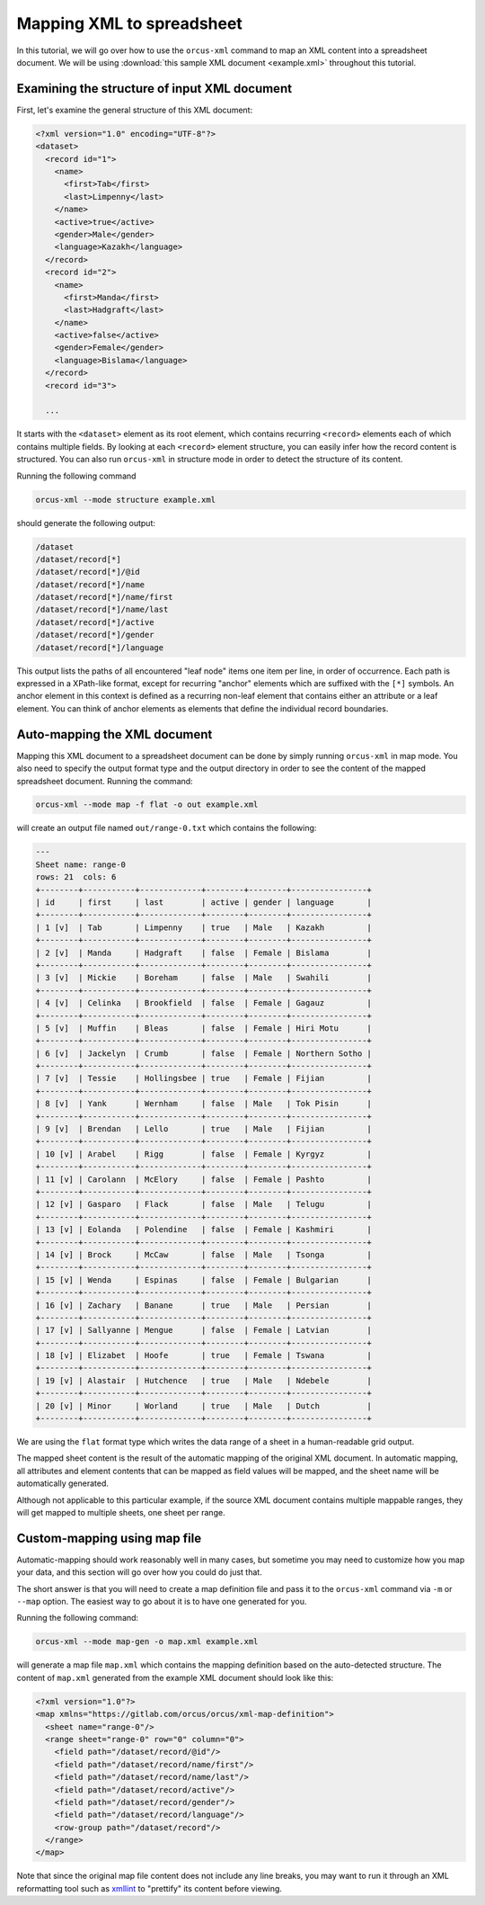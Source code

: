 
Mapping XML to spreadsheet
==========================

In this tutorial, we will go over how to use the ``orcus-xml`` command to map an
XML content into a spreadsheet document.  We will be using :download:`this sample XML
document <example.xml>` throughout this tutorial.

Examining the structure of input XML document
---------------------------------------------

First, let's examine the general structure of this XML document:

.. code-block:: XML

    <?xml version="1.0" encoding="UTF-8"?>
    <dataset>
      <record id="1">
        <name>
          <first>Tab</first>
          <last>Limpenny</last>
        </name>
        <active>true</active>
        <gender>Male</gender>
        <language>Kazakh</language>
      </record>
      <record id="2">
        <name>
          <first>Manda</first>
          <last>Hadgraft</last>
        </name>
        <active>false</active>
        <gender>Female</gender>
        <language>Bislama</language>
      </record>
      <record id="3">

      ...


It starts with the ``<dataset>`` element as its root element, which contains
recurring ``<record>`` elements each of which contains multiple fields.  By
looking at each ``<record>`` element structure, you can easily infer how the
record content is structured.  You can also run ``orcus-xml`` in structure
mode in order to detect the structure of its content.

Running the following command

.. code-block::

    orcus-xml --mode structure example.xml

should generate the following output:

.. code-block::

    /dataset
    /dataset/record[*]
    /dataset/record[*]/@id
    /dataset/record[*]/name
    /dataset/record[*]/name/first
    /dataset/record[*]/name/last
    /dataset/record[*]/active
    /dataset/record[*]/gender
    /dataset/record[*]/language

This output lists the paths of all encountered "leaf node" items one item per
line, in order of occurrence.  Each path is expressed in a XPath-like format,
except for recurring "anchor" elements which are suffixed with the ``[*]``
symbols.  An anchor element in this context is defined as a recurring non-leaf
element that contains either an attribute or a leaf element.  You can think of
anchor elements as elements that define the individual record boundaries.

Auto-mapping the XML document
-----------------------------

Mapping this XML document to a spreadsheet document can be done by simply running
``orcus-xml`` in map mode.  You also need to specify the output format type and
the output directory in order to see the content of the mapped spreadsheet
document.  Running the command:

.. code-block::

    orcus-xml --mode map -f flat -o out example.xml

will create an output file named ``out/range-0.txt`` which contains the following:

.. code-block::

    ---
    Sheet name: range-0
    rows: 21  cols: 6
    +--------+-----------+-------------+--------+--------+----------------+
    | id     | first     | last        | active | gender | language       |
    +--------+-----------+-------------+--------+--------+----------------+
    | 1 [v]  | Tab       | Limpenny    | true   | Male   | Kazakh         |
    +--------+-----------+-------------+--------+--------+----------------+
    | 2 [v]  | Manda     | Hadgraft    | false  | Female | Bislama        |
    +--------+-----------+-------------+--------+--------+----------------+
    | 3 [v]  | Mickie    | Boreham     | false  | Male   | Swahili        |
    +--------+-----------+-------------+--------+--------+----------------+
    | 4 [v]  | Celinka   | Brookfield  | false  | Female | Gagauz         |
    +--------+-----------+-------------+--------+--------+----------------+
    | 5 [v]  | Muffin    | Bleas       | false  | Female | Hiri Motu      |
    +--------+-----------+-------------+--------+--------+----------------+
    | 6 [v]  | Jackelyn  | Crumb       | false  | Female | Northern Sotho |
    +--------+-----------+-------------+--------+--------+----------------+
    | 7 [v]  | Tessie    | Hollingsbee | true   | Female | Fijian         |
    +--------+-----------+-------------+--------+--------+----------------+
    | 8 [v]  | Yank      | Wernham     | false  | Male   | Tok Pisin      |
    +--------+-----------+-------------+--------+--------+----------------+
    | 9 [v]  | Brendan   | Lello       | true   | Male   | Fijian         |
    +--------+-----------+-------------+--------+--------+----------------+
    | 10 [v] | Arabel    | Rigg        | false  | Female | Kyrgyz         |
    +--------+-----------+-------------+--------+--------+----------------+
    | 11 [v] | Carolann  | McElory     | false  | Female | Pashto         |
    +--------+-----------+-------------+--------+--------+----------------+
    | 12 [v] | Gasparo   | Flack       | false  | Male   | Telugu         |
    +--------+-----------+-------------+--------+--------+----------------+
    | 13 [v] | Eolanda   | Polendine   | false  | Female | Kashmiri       |
    +--------+-----------+-------------+--------+--------+----------------+
    | 14 [v] | Brock     | McCaw       | false  | Male   | Tsonga         |
    +--------+-----------+-------------+--------+--------+----------------+
    | 15 [v] | Wenda     | Espinas     | false  | Female | Bulgarian      |
    +--------+-----------+-------------+--------+--------+----------------+
    | 16 [v] | Zachary   | Banane      | true   | Male   | Persian        |
    +--------+-----------+-------------+--------+--------+----------------+
    | 17 [v] | Sallyanne | Mengue      | false  | Female | Latvian        |
    +--------+-----------+-------------+--------+--------+----------------+
    | 18 [v] | Elizabet  | Hoofe       | true   | Female | Tswana         |
    +--------+-----------+-------------+--------+--------+----------------+
    | 19 [v] | Alastair  | Hutchence   | true   | Male   | Ndebele        |
    +--------+-----------+-------------+--------+--------+----------------+
    | 20 [v] | Minor     | Worland     | true   | Male   | Dutch          |
    +--------+-----------+-------------+--------+--------+----------------+

We are using the ``flat`` format type which writes the data range of a sheet
in a human-readable grid output.

The mapped sheet content is the result of the automatic mapping of the original
XML document.  In automatic mapping, all attributes and element contents that
can be mapped as field values will be mapped, and the sheet name will be automatically
generated.

Although not applicable to this particular example, if the source XML document
contains multiple mappable ranges, they will get mapped to multiple sheets, one
sheet per range.

Custom-mapping using map file
-----------------------------

Automatic-mapping should work reasonably well in many cases, but sometime you
may need to customize how you map your data, and this section will go over how
you could do just that.

The short answer is that you will need to create a map definition file and pass
it to the ``orcus-xml`` command via ``-m`` or ``--map`` option.  The easiest
way to go about it is to have one generated for you.

Running the following command:

.. code-block::

    orcus-xml --mode map-gen -o map.xml example.xml

will generate a map file ``map.xml`` which contains the mapping definition based
on the auto-detected structure.  The content of ``map.xml`` generated from the
example XML document should look like this:

.. code-block:: XML

    <?xml version="1.0"?>
    <map xmlns="https://gitlab.com/orcus/orcus/xml-map-definition">
      <sheet name="range-0"/>
      <range sheet="range-0" row="0" column="0">
        <field path="/dataset/record/@id"/>
        <field path="/dataset/record/name/first"/>
        <field path="/dataset/record/name/last"/>
        <field path="/dataset/record/active"/>
        <field path="/dataset/record/gender"/>
        <field path="/dataset/record/language"/>
        <row-group path="/dataset/record"/>
      </range>
    </map>

Note that since the original map file content does not include any line breaks,
you may want to run it through an XML reformatting tool such as
`xmllint <http://xmlsoft.org/xmllint.html>`_ to "prettify" its content before
viewing.

